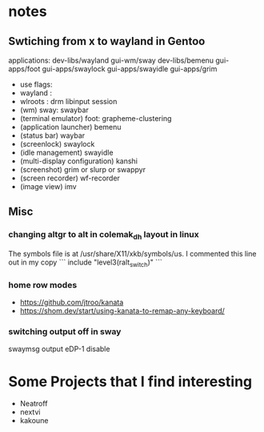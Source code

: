
* notes
** Swtiching from x to wayland in Gentoo
**** applications: dev-libs/wayland gui-wm/sway dev-libs/bemenu gui-apps/foot gui-apps/swaylock gui-apps/swayidle gui-apps/grim
	 - use flags: 
 	 - wayland :
	 - wlroots : drm libinput session
	 - (wm) sway: swaybar
	 - (terminal emulator) foot: grapheme-clustering
	 - (application launcher) bemenu
	 - (status bar) waybar
	 - (screenlock) swaylock
	 - (idle management) swayidle
	 - (multi-display configuration) kanshi
	 - (screenshot) grim or slurp or swappyr
	 - (screen recorder) wf-recorder
	 - (image view) imv

** Misc
*** changing altgr to alt in colemak_dh layout in linux
The symbols file is at /usr/share/X11/xkb/symbols/us. I commented this line out in my copy
```
include "level3(ralt_switch)"
```

*** home row modes
- https://github.com/jtroo/kanata
- https://shom.dev/start/using-kanata-to-remap-any-keyboard/
*** switching output off in sway
    swaymsg output eDP-1 disable
* Some Projects that I find interesting
- Neatroff 
- nextvi
- kakoune
